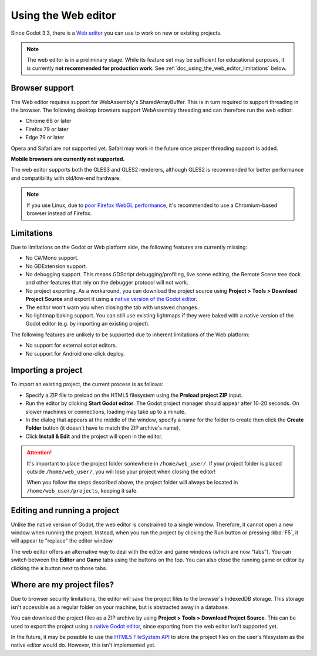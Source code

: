 .. _doc_using_the_web_editor:

Using the Web editor
====================

Since Godot 3.3, there is a `Web editor <https://editor.godotengine.org/>`__
you can use to work on new or existing projects.

.. note::

    The web editor is in a preliminary stage. While its feature set may be
    sufficient for educational purposes, it is currently **not recommended for
    production work**. See :ref:`doc_using_the_web_editor_limitations` below.

Browser support
---------------

The Web editor requires support for WebAssembly's SharedArrayBuffer. This
is in turn required to support threading in the browser. The following desktop
browsers support WebAssembly threading and can therefore run the web editor:

- Chrome 68 or later
- Firefox 79 or later
- Edge 79 or later

Opera and Safari are not supported yet. Safari may work in the future once
proper threading support is added.

**Mobile browsers are currently not supported.**

The web editor supports both the GLES3 and GLES2 renderers, although GLES2 is
recommended for better performance and compatibility with old/low-end hardware.

.. note::

    If you use Linux, due to
    `poor Firefox WebGL performance <https://bugzilla.mozilla.org/show_bug.cgi?id=1010527>`__,
    it's recommended to use a Chromium-based browser instead of Firefox.

.. _doc_using_the_web_editor_limitations:

Limitations
-----------

Due to limitations on the Godot or Web platform side, the following features
are currently missing:

- No C#/Mono support.
- No GDExtension support.
- No debugging support. This means GDScript debugging/profiling, live scene
  editing, the Remote Scene tree dock and other features that rely on the debugger
  protocol will not work.
- No project exporting. As a workaround, you can download the project source
  using **Project > Tools > Download Project Source** and export it using a
  `native version of the Godot editor <https://godotengine.org/download>`__.
- The editor won't warn you when closing the tab with unsaved changes.
- No lightmap baking support. You can still use existing lightmaps if they were
  baked with a native version of the Godot editor
  (e.g. by importing an existing project).

The following features are unlikely to be supported due to inherent limitations
of the Web platform:

- No support for external script editors.
- No support for Android one-click deploy.

.. seealso::

    See the
    `list of open issues on GitHub related to the web editor <https://github.com/godotengine/godot/issues?q=is%3Aopen+is%3Aissue+label%3Aplatform%3Ahtml5+label%3Atopic%3Aeditor>`__ for a list of known bugs.

Importing a project
-------------------

To import an existing project, the current process is as follows:

- Specify a ZIP file to preload on the HTML5 filesystem using the
  **Preload project ZIP** input.
- Run the editor by clicking **Start Godot editor**.
  The Godot project manager should appear after 10-20 seconds.
  On slower machines or connections, loading may take up to a minute.
- In the dialog that appears at the middle of the window, specify a name for
  the folder to create then click the **Create Folder** button
  (it doesn't have to match the ZIP archive's name).
- Click **Install & Edit** and the project will open in the editor.

.. attention::

    It's important to place the project folder somewhere in ``/home/web_user/``.
    If your project folder is placed outside ``/home/web_user/``, you will
    lose your project when closing the editor!

    When you follow the steps described above, the project folder will always be
    located in ``/home/web_user/projects``, keeping it safe.

Editing and running a project
-----------------------------

Unlike the native version of Godot, the web editor is constrained to a single
window. Therefore, it cannot open a new window when running the project.
Instead, when you run the project by clicking the Run button or pressing
:kbd:`F5`, it will appear to "replace" the editor window.

The web editor offers an alternative way to deal with the editor and game
windows (which are now "tabs"). You can switch between the **Editor** and
**Game** tabs using the buttons on the top. You can also close the running game
or editor by clicking the **×** button next to those tabs.

Where are my project files?
---------------------------

Due to browser security limitations, the editor will save the project files to
the browser's IndexedDB storage. This storage isn't accessible as a regular folder
on your machine, but is abstracted away in a database.

You can download the project files as a ZIP archive by using
**Project > Tools > Download Project Source**. This can be used to export the
project using a `native Godot editor <https://godotengine.org/download>`__,
since exporting from the web editor isn't supported yet.

In the future, it may be possible to use the
`HTML5 FileSystem API <https://developer.mozilla.org/en-US/docs/Web/API/FileSystem>`__
to store the project files on the user's filesystem as the native editor would do.
However, this isn't implemented yet.
